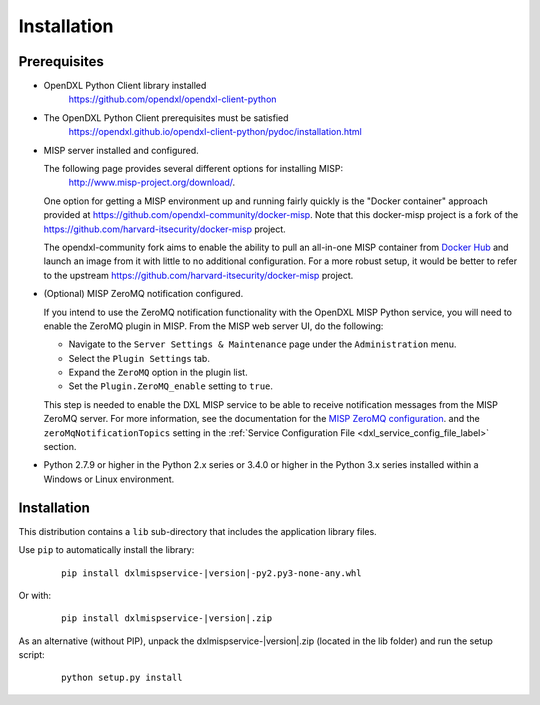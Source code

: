 Installation
============

Prerequisites
*************

* OpenDXL Python Client library installed
   `<https://github.com/opendxl/opendxl-client-python>`_

* The OpenDXL Python Client prerequisites must be satisfied
   `<https://opendxl.github.io/opendxl-client-python/pydoc/installation.html>`_

* MISP server installed and configured.

  The following page provides several different options for installing MISP:
   `<http://www.misp-project.org/download/>`_.

  One option for getting a MISP environment up and running fairly quickly is the
  "Docker container" approach provided at `<https://github.com/opendxl-community/docker-misp>`_.
  Note that this docker-misp project is a fork of the `<https://github.com/harvard-itsecurity/docker-misp>`_
  project.

  The opendxl-community fork aims to enable the ability to pull an all-in-one
  MISP container from `Docker Hub <https://hub.docker.com/r/opendxlcommunity/misp>`_
  and launch an image from it with little to no additional configuration. For a
  more robust  setup, it would be better to refer to the upstream
  `<https://github.com/harvard-itsecurity/docker-misp>`_ project.

* (Optional) MISP ZeroMQ notification configured.

  If you intend to use the ZeroMQ notification functionality with the OpenDXL
  MISP Python service, you will need to enable the ZeroMQ plugin in MISP.
  From the MISP web server UI, do the following:

  * Navigate to the ``Server Settings & Maintenance`` page under the
    ``Administration`` menu.
  * Select the ``Plugin Settings`` tab.
  * Expand the ``ZeroMQ`` option in the plugin list.
  * Set the ``Plugin.ZeroMQ_enable`` setting to ``true``.

  This step is needed to enable the DXL MISP service to be able to receive
  notification messages from the MISP ZeroMQ server. For more information, see
  the documentation for the
  `MISP ZeroMQ configuration <https://misp.gitbooks.io/misp-book/misp-zmq/#misp-zeromq-configuration>`__.
  and the ``zeroMqNotificationTopics`` setting in the
  :ref:`Service Configuration File <dxl_service_config_file_label>` section.

* Python 2.7.9 or higher in the Python 2.x series or 3.4.0 or higher in the Python 3.x series installed within a Windows or Linux environment.

Installation
************

This distribution contains a ``lib`` sub-directory that includes the application library files.

Use ``pip`` to automatically install the library:

    .. parsed-literal::

        pip install dxlmispservice-\ |version|\-py2.py3-none-any.whl

Or with:

    .. parsed-literal::

        pip install dxlmispservice-\ |version|\.zip

As an alternative (without PIP), unpack the dxlmispservice-\ |version|\.zip (located in the lib folder) and run the setup
script:

    .. parsed-literal::

        python setup.py install
